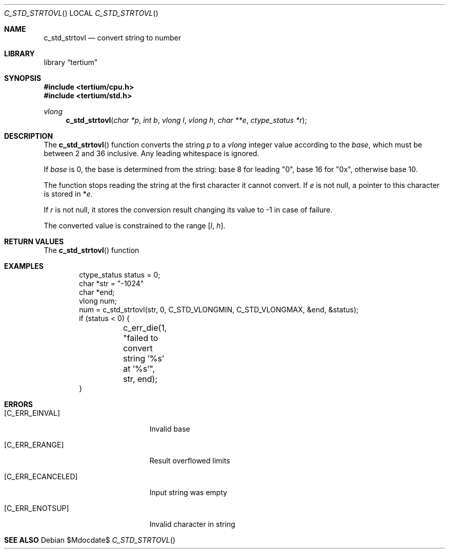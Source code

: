 .Dd $Mdocdate$
.Dt C_STD_STRTOVL
.Os
.Sh NAME
.Nm c_std_strtovl
.Nd convert string to number
.Sh LIBRARY
.Lb tertium
.Sh SYNOPSIS
.In tertium/cpu.h
.In tertium/std.h
.Ft vlong
.Fn c_std_strtovl "char *p" "int b" "vlong l" "vlong h" "char **e" "ctype_status *r"
.Sh DESCRIPTION
The
.Fn c_std_strtovl
function converts the string
.Fa p
to a
.Vt vlong
integer value according to the
.Fa base ,
which must be between 2 and 36 inclusive.
Any leading whitespace is ignored.
.Pp
If
.Ar base
is 0, the base is determined from the string:
base 8 for leading "0", base 16 for "0x", otherwise base 10.
.Pp
The function stops reading the string at the first character it cannot convert.
If
.Fa e
is not null, a pointer to this character is stored in
.Pf * Fa e .
.Pp
If
.Fa r
is not null, it stores the conversion result changing its value to \-1
in case of failure.
.Pp
The converted value is constrained to the range
.Bq Fa l Ns , Fa h .
.Sh RETURN VALUES
The
.Fn c_std_strtovl
function
.Sh EXAMPLES
.Bd -literal -offset indent
ctype_status status = 0;
char *str = "-1024"
char *end;
vlong num;
num = c_std_strtovl(str, 0, C_STD_VLONGMIN, C_STD_VLONGMAX, &end, &status);
if (status < 0) {
	c_err_die(1, "failed to convert string '%s' at '%s'", str, end);
}
.Ed
.Sh ERRORS
.Bl -tag -width Er
.It Bq Er C_ERR_EINVAL
Invalid base
.It Bq Er C_ERR_ERANGE
Result overflowed limits
.It Bq Er C_ERR_ECANCELED
Input string was empty
.It Bq Er C_ERR_ENOTSUP
Invalid character in string
.El
.Sh SEE ALSO
.Xr
